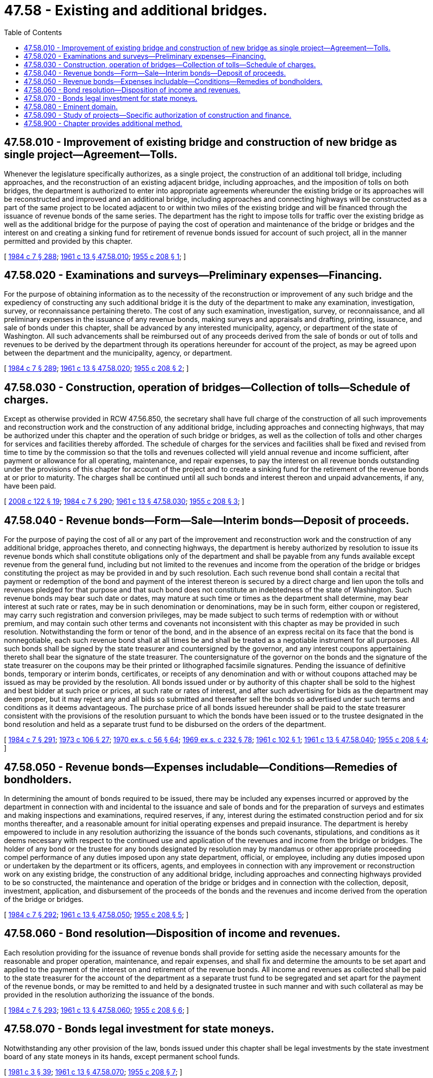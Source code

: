 = 47.58 - Existing and additional bridges.
:toc:

== 47.58.010 - Improvement of existing bridge and construction of new bridge as single project—Agreement—Tolls.
Whenever the legislature specifically authorizes, as a single project, the construction of an additional toll bridge, including approaches, and the reconstruction of an existing adjacent bridge, including approaches, and the imposition of tolls on both bridges, the department is authorized to enter into appropriate agreements whereunder the existing bridge or its approaches will be reconstructed and improved and an additional bridge, including approaches and connecting highways will be constructed as a part of the same project to be located adjacent to or within two miles of the existing bridge and will be financed through the issuance of revenue bonds of the same series. The department has the right to impose tolls for traffic over the existing bridge as well as the additional bridge for the purpose of paying the cost of operation and maintenance of the bridge or bridges and the interest on and creating a sinking fund for retirement of revenue bonds issued for account of such project, all in the manner permitted and provided by this chapter.

[ http://leg.wa.gov/CodeReviser/documents/sessionlaw/1984c7.pdf?cite=1984%20c%207%20§%20288[1984 c 7 § 288]; http://leg.wa.gov/CodeReviser/documents/sessionlaw/1961c13.pdf?cite=1961%20c%2013%20§%2047.58.010[1961 c 13 § 47.58.010]; http://leg.wa.gov/CodeReviser/documents/sessionlaw/1955c208.pdf?cite=1955%20c%20208%20§%201[1955 c 208 § 1]; ]

== 47.58.020 - Examinations and surveys—Preliminary expenses—Financing.
For the purpose of obtaining information as to the necessity of the reconstruction or improvement of any such bridge and the expediency of constructing any such additional bridge it is the duty of the department to make any examination, investigation, survey, or reconnaissance pertaining thereto. The cost of any such examination, investigation, survey, or reconnaissance, and all preliminary expenses in the issuance of any revenue bonds, making surveys and appraisals and drafting, printing, issuance, and sale of bonds under this chapter, shall be advanced by any interested municipality, agency, or department of the state of Washington. All such advancements shall be reimbursed out of any proceeds derived from the sale of bonds or out of tolls and revenues to be derived by the department through its operations hereunder for account of the project, as may be agreed upon between the department and the municipality, agency, or department.

[ http://leg.wa.gov/CodeReviser/documents/sessionlaw/1984c7.pdf?cite=1984%20c%207%20§%20289[1984 c 7 § 289]; http://leg.wa.gov/CodeReviser/documents/sessionlaw/1961c13.pdf?cite=1961%20c%2013%20§%2047.58.020[1961 c 13 § 47.58.020]; http://leg.wa.gov/CodeReviser/documents/sessionlaw/1955c208.pdf?cite=1955%20c%20208%20§%202[1955 c 208 § 2]; ]

== 47.58.030 - Construction, operation of bridges—Collection of tolls—Schedule of charges.
Except as otherwise provided in RCW 47.56.850, the secretary shall have full charge of the construction of all such improvements and reconstruction work and the construction of any additional bridge, including approaches and connecting highways, that may be authorized under this chapter and the operation of such bridge or bridges, as well as the collection of tolls and other charges for services and facilities thereby afforded. The schedule of charges for the services and facilities shall be fixed and revised from time to time by the commission so that the tolls and revenues collected will yield annual revenue and income sufficient, after payment or allowance for all operating, maintenance, and repair expenses, to pay the interest on all revenue bonds outstanding under the provisions of this chapter for account of the project and to create a sinking fund for the retirement of the revenue bonds at or prior to maturity. The charges shall be continued until all such bonds and interest thereon and unpaid advancements, if any, have been paid.

[ http://lawfilesext.leg.wa.gov/biennium/2007-08/Pdf/Bills/Session%20Laws/House/1773-S2.SL.pdf?cite=2008%20c%20122%20§%2019[2008 c 122 § 19]; http://leg.wa.gov/CodeReviser/documents/sessionlaw/1984c7.pdf?cite=1984%20c%207%20§%20290[1984 c 7 § 290]; http://leg.wa.gov/CodeReviser/documents/sessionlaw/1961c13.pdf?cite=1961%20c%2013%20§%2047.58.030[1961 c 13 § 47.58.030]; http://leg.wa.gov/CodeReviser/documents/sessionlaw/1955c208.pdf?cite=1955%20c%20208%20§%203[1955 c 208 § 3]; ]

== 47.58.040 - Revenue bonds—Form—Sale—Interim bonds—Deposit of proceeds.
For the purpose of paying the cost of all or any part of the improvement and reconstruction work and the construction of any additional bridge, approaches thereto, and connecting highways, the department is hereby authorized by resolution to issue its revenue bonds which shall constitute obligations only of the department and shall be payable from any funds available except revenue from the general fund, including but not limited to the revenues and income from the operation of the bridge or bridges constituting the project as may be provided in and by such resolution. Each such revenue bond shall contain a recital that payment or redemption of the bond and payment of the interest thereon is secured by a direct charge and lien upon the tolls and revenues pledged for that purpose and that such bond does not constitute an indebtedness of the state of Washington. Such revenue bonds may bear such date or dates, may mature at such time or times as the department shall determine, may bear interest at such rate or rates, may be in such denomination or denominations, may be in such form, either coupon or registered, may carry such registration and conversion privileges, may be made subject to such terms of redemption with or without premium, and may contain such other terms and covenants not inconsistent with this chapter as may be provided in such resolution. Notwithstanding the form or tenor of the bond, and in the absence of an express recital on its face that the bond is nonnegotiable, each such revenue bond shall at all times be and shall be treated as a negotiable instrument for all purposes. All such bonds shall be signed by the state treasurer and countersigned by the governor, and any interest coupons appertaining thereto shall bear the signature of the state treasurer. The countersignature of the governor on the bonds and the signature of the state treasurer on the coupons may be their printed or lithographed facsimile signatures. Pending the issuance of definitive bonds, temporary or interim bonds, certificates, or receipts of any denomination and with or without coupons attached may be issued as may be provided by the resolution. All bonds issued under or by authority of this chapter shall be sold to the highest and best bidder at such price or prices, at such rate or rates of interest, and after such advertising for bids as the department may deem proper, but it may reject any and all bids so submitted and thereafter sell the bonds so advertised under such terms and conditions as it deems advantageous. The purchase price of all bonds issued hereunder shall be paid to the state treasurer consistent with the provisions of the resolution pursuant to which the bonds have been issued or to the trustee designated in the bond resolution and held as a separate trust fund to be disbursed on the orders of the department.

[ http://leg.wa.gov/CodeReviser/documents/sessionlaw/1984c7.pdf?cite=1984%20c%207%20§%20291[1984 c 7 § 291]; http://leg.wa.gov/CodeReviser/documents/sessionlaw/1973c106.pdf?cite=1973%20c%20106%20§%2027[1973 c 106 § 27]; http://leg.wa.gov/CodeReviser/documents/sessionlaw/1970ex1c56.pdf?cite=1970%20ex.s.%20c%2056%20§%2064[1970 ex.s. c 56 § 64]; http://leg.wa.gov/CodeReviser/documents/sessionlaw/1969ex1c232.pdf?cite=1969%20ex.s.%20c%20232%20§%2078[1969 ex.s. c 232 § 78]; http://leg.wa.gov/CodeReviser/documents/sessionlaw/1961c102.pdf?cite=1961%20c%20102%20§%201[1961 c 102 § 1]; http://leg.wa.gov/CodeReviser/documents/sessionlaw/1961c13.pdf?cite=1961%20c%2013%20§%2047.58.040[1961 c 13 § 47.58.040]; http://leg.wa.gov/CodeReviser/documents/sessionlaw/1955c208.pdf?cite=1955%20c%20208%20§%204[1955 c 208 § 4]; ]

== 47.58.050 - Revenue bonds—Expenses includable—Conditions—Remedies of bondholders.
In determining the amount of bonds required to be issued, there may be included any expenses incurred or approved by the department in connection with and incidental to the issuance and sale of bonds and for the preparation of surveys and estimates and making inspections and examinations, required reserves, if any, interest during the estimated construction period and for six months thereafter, and a reasonable amount for initial operating expenses and prepaid insurance. The department is hereby empowered to include in any resolution authorizing the issuance of the bonds such covenants, stipulations, and conditions as it deems necessary with respect to the continued use and application of the revenues and income from the bridge or bridges. The holder of any bond or the trustee for any bonds designated by resolution may by mandamus or other appropriate proceeding compel performance of any duties imposed upon any state department, official, or employee, including any duties imposed upon or undertaken by the department or its officers, agents, and employees in connection with any improvement or reconstruction work on any existing bridge, the construction of any additional bridge, including approaches and connecting highways provided to be so constructed, the maintenance and operation of the bridge or bridges and in connection with the collection, deposit, investment, application, and disbursement of the proceeds of the bonds and the revenues and income derived from the operation of the bridge or bridges.

[ http://leg.wa.gov/CodeReviser/documents/sessionlaw/1984c7.pdf?cite=1984%20c%207%20§%20292[1984 c 7 § 292]; http://leg.wa.gov/CodeReviser/documents/sessionlaw/1961c13.pdf?cite=1961%20c%2013%20§%2047.58.050[1961 c 13 § 47.58.050]; http://leg.wa.gov/CodeReviser/documents/sessionlaw/1955c208.pdf?cite=1955%20c%20208%20§%205[1955 c 208 § 5]; ]

== 47.58.060 - Bond resolution—Disposition of income and revenues.
Each resolution providing for the issuance of revenue bonds shall provide for setting aside the necessary amounts for the reasonable and proper operation, maintenance, and repair expenses, and shall fix and determine the amounts to be set apart and applied to the payment of the interest on and retirement of the revenue bonds. All income and revenues as collected shall be paid to the state treasurer for the account of the department as a separate trust fund to be segregated and set apart for the payment of the revenue bonds, or may be remitted to and held by a designated trustee in such manner and with such collateral as may be provided in the resolution authorizing the issuance of the bonds.

[ http://leg.wa.gov/CodeReviser/documents/sessionlaw/1984c7.pdf?cite=1984%20c%207%20§%20293[1984 c 7 § 293]; http://leg.wa.gov/CodeReviser/documents/sessionlaw/1961c13.pdf?cite=1961%20c%2013%20§%2047.58.060[1961 c 13 § 47.58.060]; http://leg.wa.gov/CodeReviser/documents/sessionlaw/1955c208.pdf?cite=1955%20c%20208%20§%206[1955 c 208 § 6]; ]

== 47.58.070 - Bonds legal investment for state moneys.
Notwithstanding any other provision of the law, bonds issued under this chapter shall be legal investments by the state investment board of any state moneys in its hands, except permanent school funds.

[ http://leg.wa.gov/CodeReviser/documents/sessionlaw/1981c3.pdf?cite=1981%20c%203%20§%2039[1981 c 3 § 39]; http://leg.wa.gov/CodeReviser/documents/sessionlaw/1961c13.pdf?cite=1961%20c%2013%20§%2047.58.070[1961 c 13 § 47.58.070]; http://leg.wa.gov/CodeReviser/documents/sessionlaw/1955c208.pdf?cite=1955%20c%20208%20§%207[1955 c 208 § 7]; ]

== 47.58.080 - Eminent domain.
The department is hereby authorized and empowered to acquire in the name of the state by the exercise of the power of eminent domain any lands, property, rights, rights-of-way, franchises, easements, and other property of any person, firm, corporation, political subdivision, or other owner, deemed necessary or convenient for the construction, reconstruction, improvement, and operation of any project initiated and carried on by the department under this chapter. The proceedings shall be in accordance with and subject to the provisions of any and all laws applicable to the exercise of the power of eminent domain by the state.

[ http://leg.wa.gov/CodeReviser/documents/sessionlaw/1984c7.pdf?cite=1984%20c%207%20§%20294[1984 c 7 § 294]; http://leg.wa.gov/CodeReviser/documents/sessionlaw/1961c13.pdf?cite=1961%20c%2013%20§%2047.58.080[1961 c 13 § 47.58.080]; http://leg.wa.gov/CodeReviser/documents/sessionlaw/1955c208.pdf?cite=1955%20c%20208%20§%208[1955 c 208 § 8]; ]

== 47.58.090 - Study of projects—Specific authorization of construction and finance.
Under the provisions of this chapter, projects other than those specifically authorized herein involving existing bridges may be studied and analyzed by the department, and recommendations therefor may be submitted to the legislature, but such other projects shall not be financed or constructed by the department under the provisions of this chapter until further specific authorization therefor has been provided by the legislature.

[ http://leg.wa.gov/CodeReviser/documents/sessionlaw/1984c7.pdf?cite=1984%20c%207%20§%20295[1984 c 7 § 295]; http://leg.wa.gov/CodeReviser/documents/sessionlaw/1961c13.pdf?cite=1961%20c%2013%20§%2047.58.090[1961 c 13 § 47.58.090]; http://leg.wa.gov/CodeReviser/documents/sessionlaw/1955c208.pdf?cite=1955%20c%20208%20§%2011[1955 c 208 § 11]; ]

== 47.58.900 - Chapter provides additional method.
This chapter shall be deemed to provide an additional and alternative method for the doing of the things authorized thereby, and shall be regarded as supplemental and additional to powers conferred by other laws, and shall not be regarded as in derogation of any powers existing on June 8, 1955.

[ http://leg.wa.gov/CodeReviser/documents/sessionlaw/1961c13.pdf?cite=1961%20c%2013%20§%2047.58.900[1961 c 13 § 47.58.900]; http://leg.wa.gov/CodeReviser/documents/sessionlaw/1955c208.pdf?cite=1955%20c%20208%20§%209[1955 c 208 § 9]; ]

